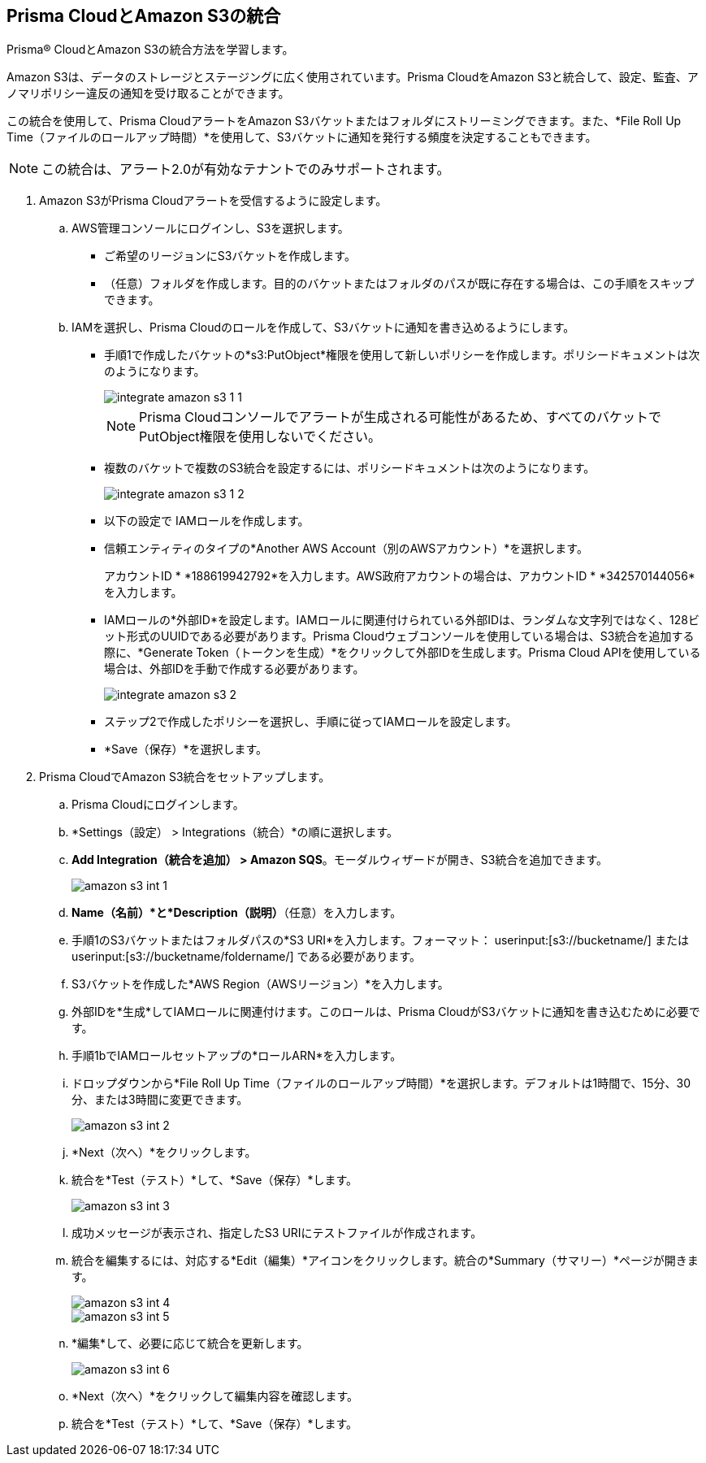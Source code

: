 :topic_type: タスク
[.task]
[#id80669b57-2586-4651-a17f-40a7fe7e15df]
== Prisma CloudとAmazon S3の統合
Prisma® CloudとAmazon S3の統合方法を学習します。

Amazon S3は、データのストレージとステージングに広く使用されています。Prisma CloudをAmazon S3と統合して、設定、監査、アノマリポリシー違反の通知を受け取ることができます。

この統合を使用して、Prisma CloudアラートをAmazon S3バケットまたはフォルダにストリーミングできます。また、*File Roll Up Time（ファイルのロールアップ時間）*を使用して、S3バケットに通知を発行する頻度を決定することもできます。


[NOTE]
====
この統合は、アラート2.0が有効なテナントでのみサポートされます。
====



[.procedure]
. Amazon S3がPrisma Cloudアラートを受信するように設定します。
+
.. AWS管理コンソールにログインし、S3を選択します。
+
* ご希望のリージョンにS3バケットを作成します。

* （任意）フォルダを作成します。目的のバケットまたはフォルダのパスが既に存在する場合は、この手順をスキップできます。

.. IAMを選択し、Prisma Cloudのロールを作成して、S3バケットに通知を書き込めるようにします。
+
* 手順1で作成したバケットの*s3:PutObject*権限を使用して新しいポリシーを作成します。ポリシードキュメントは次のようになります。
+
image::administration/integrate-amazon-s3-1-1.png[]
+
[NOTE]
====
Prisma Cloudコンソールでアラートが生成される可能性があるため、すべてのバケットでPutObject権限を使用しないでください。
====

* 複数のバケットで複数のS3統合を設定するには、ポリシードキュメントは次のようになります。
+
image::administration/integrate-amazon-s3-1-2.png[]

* 以下の設定で IAMロールを作成します。

* 信頼エンティティのタイプの*Another AWS Account（別のAWSアカウント）*を選択します。
+
アカウントID * *188619942792*を入力します。AWS政府アカウントの場合は、アカウントID * *342570144056*を入力します。

* IAMロールの*外部ID*を設定します。IAMロールに関連付けられている外部IDは、ランダムな文字列ではなく、128ビット形式のUUIDである必要があります。Prisma Cloudウェブコンソールを使用している場合は、S3統合を追加する際に、*Generate Token（トークンを生成）*をクリックして外部IDを生成します。Prisma Cloud APIを使用している場合は、外部IDを手動で作成する必要があります。
+
image::administration/integrate-amazon-s3-2.png[]

* ステップ2で作成したポリシーを選択し、手順に従ってIAMロールを設定します。

* *Save（保存）*を選択します。

. Prisma CloudでAmazon S3統合をセットアップします。

.. Prisma Cloudにログインします。

.. *Settings（設定） > Integrations（統合）*の順に選択します。

.. *Add Integration（統合を追加） > Amazon SQS*。モーダルウィザードが開き、S3統合を追加できます。
+
image::administration/amazon-s3-int-1.png[]

.. *Name（名前）*と*Description（説明）*（任意）を入力します。

.. 手順1のS3バケットまたはフォルダパスの*S3 URI*を入力します。フォーマット： userinput:[s3://bucketname/] または userinput:[s3://bucketname/foldername/] である必要があります。

.. S3バケットを作成した*AWS Region（AWSリージョン）*を入力します。

.. 外部IDを*生成*してIAMロールに関連付けます。このロールは、Prisma CloudがS3バケットに通知を書き込むために必要です。

.. 手順1bでIAMロールセットアップの*ロールARN*を入力します。

.. ドロップダウンから*File Roll Up Time（ファイルのロールアップ時間）*を選択します。デフォルトは1時間で、15分、30分、または3時間に変更できます。
+
image::administration/amazon-s3-int-2.png[]

.. *Next（次へ）*をクリックします。

.. 統合を*Test（テスト）*して、*Save（保存）*します。
+
image::administration/amazon-s3-int-3.png[]

.. 成功メッセージが表示され、指定したS3 URIにテストファイルが作成されます。

.. 統合を編集するには、対応する*Edit（編集）*アイコンをクリックします。統合の*Summary（サマリー）*ページが開きます。
+
image::administration/amazon-s3-int-4.png[]
+
image::administration/amazon-s3-int-5.png[]

.. *編集*して、必要に応じて統合を更新します。
+
image::administration/amazon-s3-int-6.png[]

.. *Next（次へ）*をクリックして編集内容を確認します。

.. 統合を*Test（テスト）*して、*Save（保存）*します。
